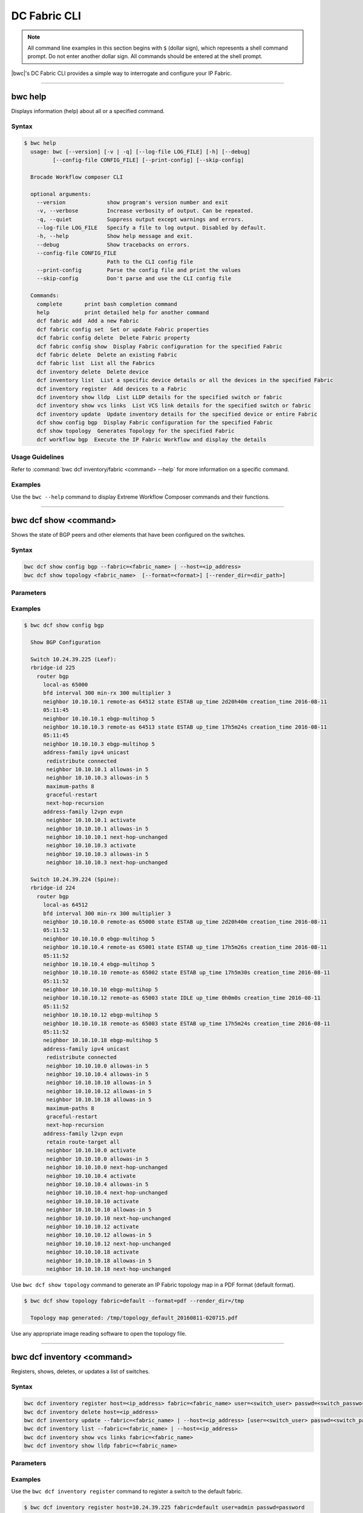 DC Fabric CLI
=============

.. note::
  All command line examples in this section begins with ``$`` (dollar sign), which represents
  a shell command prompt. Do not enter another dollar sign. All commands should be entered
  at the shell prompt.

|bwc|'s DC Fabric CLI provides a simple way to interrogate and configure your IP Fabric.

------------

--------
bwc help
--------

Displays information (help) about all or a specified command.

Syntax
~~~~~~

.. code-block:: shell

   $ bwc help
     usage: bwc [--version] [-v | -q] [--log-file LOG_FILE] [-h] [--debug]
            [--config-file CONFIG_FILE] [--print-config] [--skip-config]

     Brocade Workflow composer CLI
     
     optional arguments:
       --version             show program's version number and exit
       -v, --verbose         Increase verbosity of output. Can be repeated.
       -q, --quiet           Suppress output except warnings and errors.
       --log-file LOG_FILE   Specify a file to log output. Disabled by default.
       -h, --help            Show help message and exit.
       --debug               Show tracebacks on errors.
       --config-file CONFIG_FILE
                             Path to the CLI config file
       --print-config        Parse the config file and print the values
       --skip-config         Don't parse and use the CLI config file
     
     Commands:
       complete       print bash completion command
       help           print detailed help for another command
       dcf fabric add  Add a new Fabric
       dcf fabric config set  Set or update Fabric properties
       dcf fabric config delete  Delete Fabric property
       dcf fabric config show  Display Fabric configuration for the specified Fabric
       dcf fabric delete  Delete an existing Fabric
       dcf fabric list  List all the Fabrics
       dcf inventory delete  Delete device
       dcf inventory list  List a specific device details or all the devices in the specified Fabric
       dcf inventory register  Add devices to a Fabric
       dcf inventory show lldp  List LLDP details for the specified switch or fabric
       dcf inventory show vcs links  List VCS link details for the specified switch or fabric
       dcf inventory update  Update inventory details for the specified device or entire Fabric
       dcf show config bgp  Display Fabric configuration for the specified Fabric
       dcf show topology  Generates Topology for the specified Fabric
       dcf workflow bgp  Execute the IP Fabric Workflow and display the details

Usage Guidelines
~~~~~~~~~~~~~~~~

Refer to :command:`bwc dcf inventory/fabric <command> --help` for more information on a specific command.

Examples
~~~~~~~~

Use the ``bwc --help`` command to display Extreme Workflow Composer commands and their functions.


.. code-block:: guess
   :emphasize-lines: 1,10

   $ bwc dcf fabric list -h
     usage: bwc dcf fabric list [-h] [--fabric <fabric>]
     
     List all the Fabrics
     
     optional arguments:
       -h, --help         show this help message and exit
       --fabric <fabric>  Fabric for which the configuration will be displayed

   $ bwc dcf inventory register -h
     usage: bwc dcf inventory register [-h] [-f {csv,json,table,value,yaml}]
                                       [-c COLUMN] [--max-width <integer>]
                                       [--noindent]
                                       [--quote {all,minimal,none,nonnumeric}]
                                       host fabric user passwd
     
     Add devices to a Fabric
     
     positional arguments:
       host                  IP of the device to be deleted
       fabric                Fabric to which the device will be added
       user                  Username to connect to the device
       passwd                Password to connect to the device
     
     optional arguments:
       -h, --help            show this help message and exit
     
     output formatters:
       output formatter options
     
       -f {csv,json,table,value,yaml}, --format {csv,json,table,value,yaml}
                             the output format, defaults to table
       -c COLUMN, --column COLUMN
                             specify the column(s) to include, can be repeated
     
     table formatter:
       --max-width <integer>
                             Maximum display width, <1 to disable. You can also use
                             the CLIFF_MAX_TERM_WIDTH environment variable, but the
                             parameter takes precedence.
     
     json formatter:
       --noindent            whether to disable indenting the JSON
     
     CSV Formatter:
       --quote {all,minimal,none,nonnumeric}
                             when to include quotes, defaults to nonnumeric

------------

----------------------
bwc dcf show <command>
----------------------


Shows the state of BGP peers and other elements that have been configured on the
switches.

Syntax
~~~~~~

.. code-block:: shell

    bwc dcf show config bgp --fabric=<fabric_name> | --host=<ip_address>
    bwc dcf show topology <fabric_name>  [--format=<format>] [--render_dir=<dir_path>]

Parameters
~~~~~~~~~~

.. code-block:: guess
   :emphasize-lines: 1,4,7,10,13,16
    
   config bgp
       Displays the BGP configuration.

       fabric=<fabric_name>            
           Specifies the fabric name.

   topology
       Specifies the fabric name and format of the topology display.

       fabric=<fabric_name>
           Specifies the fabric name.

       --format=<format>
           Specifies the output type of the file to show the topology (PDF, JPEG, or PNG).
           The default is PDF.

       --render_dir=<dir_path>
           Specifies the path where the topology file will be saved.
           The default is /tmp.


Examples
~~~~~~~~

.. code-block:: shell

    $ bwc dcf show config bgp

      Show BGP Configuration
  
      Switch 10.24.39.225 (Leaf):
      rbridge-id 225
        router bgp
          local-as 65000
          bfd interval 300 min-rx 300 multiplier 3
          neighbor 10.10.10.1 remote-as 64512 state ESTAB up_time 2d20h40m creation_time 2016-08-11
          05:11:45
          neighbor 10.10.10.1 ebgp-multihop 5
          neighbor 10.10.10.3 remote-as 64513 state ESTAB up_time 17h5m24s creation_time 2016-08-11
          05:11:45
          neighbor 10.10.10.3 ebgp-multihop 5
          address-family ipv4 unicast
           redistribute connected
           neighbor 10.10.10.1 allowas-in 5
           neighbor 10.10.10.3 allowas-in 5
           maximum-paths 8
           graceful-restart
           next-hop-recursion
          address-family l2vpn evpn
           neighbor 10.10.10.1 activate
           neighbor 10.10.10.1 allowas-in 5
           neighbor 10.10.10.1 next-hop-unchanged
           neighbor 10.10.10.3 activate
           neighbor 10.10.10.3 allowas-in 5
           neighbor 10.10.10.3 next-hop-unchanged
  
      Switch 10.24.39.224 (Spine):
      rbridge-id 224
        router bgp
          local-as 64512
          bfd interval 300 min-rx 300 multiplier 3
          neighbor 10.10.10.0 remote-as 65000 state ESTAB up_time 2d20h40m creation_time 2016-08-11
          05:11:52
          neighbor 10.10.10.0 ebgp-multihop 5
          neighbor 10.10.10.4 remote-as 65001 state ESTAB up_time 17h5m26s creation_time 2016-08-11
          05:11:52
          neighbor 10.10.10.4 ebgp-multihop 5
          neighbor 10.10.10.10 remote-as 65002 state ESTAB up_time 17h5m30s creation_time 2016-08-11
          05:11:52
          neighbor 10.10.10.10 ebgp-multihop 5
          neighbor 10.10.10.12 remote-as 65003 state IDLE up_time 0h0m0s creation_time 2016-08-11
          05:11:52
          neighbor 10.10.10.12 ebgp-multihop 5
          neighbor 10.10.10.18 remote-as 65003 state ESTAB up_time 17h5m24s creation_time 2016-08-11
          05:11:52
          neighbor 10.10.10.18 ebgp-multihop 5
          address-family ipv4 unicast
           redistribute connected
           neighbor 10.10.10.0 allowas-in 5
           neighbor 10.10.10.4 allowas-in 5
           neighbor 10.10.10.10 allowas-in 5
           neighbor 10.10.10.12 allowas-in 5
           neighbor 10.10.10.18 allowas-in 5
           maximum-paths 8
           graceful-restart
           next-hop-recursion
          address-family l2vpn evpn
           retain route-target all
           neighbor 10.10.10.0 activate
           neighbor 10.10.10.0 allowas-in 5
           neighbor 10.10.10.0 next-hop-unchanged
           neighbor 10.10.10.4 activate
           neighbor 10.10.10.4 allowas-in 5
           neighbor 10.10.10.4 next-hop-unchanged
           neighbor 10.10.10.10 activate
           neighbor 10.10.10.10 allowas-in 5
           neighbor 10.10.10.10 next-hop-unchanged
           neighbor 10.10.10.12 activate
           neighbor 10.10.10.12 allowas-in 5
           neighbor 10.10.10.12 next-hop-unchanged
           neighbor 10.10.10.18 activate
           neighbor 10.10.10.18 allowas-in 5
           neighbor 10.10.10.18 next-hop-unchanged

Use ``bwc dcf show topology`` command to generate an IP Fabric topology map in a PDF
format (default format).

.. code-block:: shell

    $ bwc dcf show topology fabric=default --format=pdf --render_dir=/tmp

      Topology map generated: /tmp/topology_default_20160811-020715.pdf

Use any appropriate image reading software to open the topology file.

-----------------

---------------------------
bwc dcf inventory <command>
---------------------------
Registers, shows, deletes, or updates a list of switches.

Syntax
~~~~~~
.. code:: shell

    bwc dcf inventory register host=<ip_address> fabric=<fabric_name> user=<switch_user> passwd=<switch_password>
    bwc dcf inventory delete host=<ip_address>
    bwc dcf inventory update --fabric=<fabric_name> | --host=<ip_address> [user=<switch_user> passwd=<switch_password>]
    bwc dcf inventory list --fabric=<fabric_name> | --host=<ip_address>
    bwc dcf inventory show vcs links fabric=<fabric_name>
    bwc dcf inventory show lldp fabric=<fabric_name>

Parameters
~~~~~~~~~~
.. code-block:: guess
    :emphasize-lines: 1,4,7,10,13,16,19,22

    register
        Registers an IP address or fabric by name.
    
    delete
        Deletes a specific IP address.
    
    update
        Updates a specific fabric or a switch in the fabric.
    
    list
        Lists information by fabric name or IP address.
    
    show vcs links
        Lists VCS links by fabric name.
    
    show lldp
        Displays the contents of an LLDP status.
    
    host
        Specifies IP address of a VDX switch.
    
    fabric
        Specifies a fabric name.

Examples
~~~~~~~~

Use the ``bwc dcf inventory register`` command to register a switch to the default fabric.

.. code:: shell

    $ bwc dcf inventory register host=10.24.39.225 fabric=default user=admin passwd=password

      Inventory Add
      +--------------+---------+------------+----------+------+------+-------+---------+
      | IP           | Model   | Rbridge-Id | Firmware | Name | Role |   ASN | Fabric  |
      +--------------+---------+------------+----------+------+------+-------+---------+
      | 10.24.39.225 | VDX6740 |        225 | 7.1.0    | sw0  | Leaf | 65000 | default |
      +--------------+---------+------------+----------+------+------+-------+---------+

Use the ``bwc dcf inventory delete`` command to delete a switch from the server.

.. code:: shell

    $ bwc dcf inventory delete host=10.24.39.225

      Inventory Delete Successfully
      +--------------+---------+------------+----------+------+------+-------+---------+
      | IP           | Model   | Rbridge-Id | Firmware | Name | Role |   ASN | Fabric  |
      +--------------+---------+------------+----------+------+------+-------+---------+
      | 10.24.39.225 | VDX6740 |        225 | 7.1.0    | sw0  | Leaf | 65000 | default |
      +--------------+---------+------------+----------+------+------+-------+---------+

Use the ``bwc dcf inventory update`` command to update a switch on the server. (This provides a way
to change the username and password.)

.. code:: shell

    $ bwc dcf inventory update --host=10.24.39.225

      Inventory Update
      +--------------+---------+------------+----------+------+------+-------+---------+
      | IP           | Model   | Rbridge-Id | Firmware | Name | Role |   ASN | Fabric  |
      +--------------+---------+------------+----------+------+------+-------+---------+
      | 10.24.39.225 | VDX6740 |        225 | 7.1.0    | sw0  | Leaf | 65000 | default |
      +--------------+---------+------------+----------+------+------+-------+---------+

Use the ``bwc dcf inventory list`` command to list all registered switches.

.. code:: shell

    $ bwc dcf inventory list --fabric=default

      Inventory List
      +--------------+-------------+------------+----------+----------------+-------+-------+---------+
      | IP           | Model       | Rbridge-Id | Firmware | Name           | Role  |   ASN | Fabric  |
      +--------------+-------------+------------+----------+----------------+-------+-------+---------+
      | 10.24.39.225 | VDX6740     |        225 | 7.1.0    | sw0            | Leaf  | 65000 | default |
      | 10.24.39.229 | VDX6740     |        229 | 7.1.0    | VCS_VDX_39_229 | Leaf  |       | default |
      | 10.24.39.228 | VDX6740     |        228 | 7.1.0    | VCS_VDX_39_228 | Leaf  |       | default |
      | 10.24.39.227 | VDX6740     |        227 | 7.1.0    | sw0            | Leaf  |       | default |
      | 10.24.39.226 | VDX6740T    |         26 | 7.1.0    | sw0            | Leaf  |       | default |
      | 10.24.39.224 | VDX6740     |        224 | 7.1.0    | sw0            | Spine | 64512 | default |
      | 10.24.39.223 | VDX6740T-1G |        223 | 7.1.0    | sw0            | Spine |       | default |
      +--------------+-------------+------------+----------+----------------+-------+-------+---------+

Use the ``bwc dcf inventory update --fabric=default`` command to update all switches in the
*"default"* fabric.

.. code:: shell

    $ bwc dcf inventory update --fabric=default

      Inventory Update
      +--------------+-------------+------------+----------+----------------+-------+-------+---------+
      | IP           | Model       | Rbridge-Id | Firmware | Name           | Role  |   ASN | Fabric  |
      +--------------+-------------+------------+----------+----------------+-------+-------+---------+
      | 10.24.39.225 | VDX6740     |        225 | 7.1.0    | sw0            | Leaf  | 65000 | default |
      | 10.24.39.229 | VDX6740     |        229 | 7.1.0    | VCS_VDX_39_229 | Leaf  |       | default |
      | 10.24.39.228 | VDX6740     |        228 | 7.1.0    | VCS_VDX_39_228 | Leaf  |       | default |
      | 10.24.39.227 | VDX6740     |        227 | 7.1.0    | sw0            | Leaf  |       | default |
      | 10.24.39.226 | VDX6740T    |         26 | 7.1.0    | sw0            | Leaf  |       | default |
      | 10.24.39.224 | VDX6740     |        224 | 7.1.0    | sw0            | Spine | 64512 | default |
      | 10.24.39.223 | VDX6740T-1G |        223 | 7.1.0    | sw0            | Spine |       | default |
      +--------------+-------------+------------+----------+----------------+-------+-------+---------+

Use the ``bwc dcf inventory show vcs links`` command to show VCS link status for a two-node VCS
cluster.

.. code:: shell

    $ bwc dcf inventory show vcs links fabric=default

      Inventory Show VCS
      +-----------------------------+--------------+-----------------------------+--------------+---------+
      | Interface-1                 | IP-1         | Interface-2                 | IP-2         | Fabric  |
      +-----------------------------+--------------+-----------------------------+--------------+---------+
      | TenGigabitEthernet 228/0/10 | 10.24.39.228 | TenGigabitEthernet 229/0/10 | 10.24.39.229 | default |
      +-----------------------------+--------------+-----------------------------+--------------+---------+

Use the ``bwc dcf inventory show lldp`` command to show LLDP neighbors.

.. code:: shell

    $ bwc dcf inventory show lldp fabric=default

      Inventory Show LLDP
      +--------------+-------------------+-------------------+-------------------+-------------------+---------------+------------------------+
      | IP           | Local MAC         | Local Intf        | Remote MAC        | Remote Intf       | Remote System | Remote Management Addr |
      +--------------+-------------------+-------------------+-------------------+-------------------+---------------+------------------------+
      | 10.24.39.225 | 50:eb:1a:22:50:b9 | TenGigabitEtherne | 00:27:f8:c5:bf:c2 | TenGigabitEtherne |               | sw0                    |
      |              |                   | t 225/0/1         |                   | t 223/0/1         |               |                        |
      | 10.24.39.225 | 50:eb:1a:22:50:ba | TenGigabitEtherne | 50:eb:1a:16:1d:8f | TenGigabitEtherne | 10.24.39.224  | sw0                    |
      |              |                   | t 225/0/2         |                   | t 224/0/1         |               |                        |
      | 10.24.39.229 | 50:eb:1a:21:19:27 | FortyGigabitEther | 50:eb:1a:16:1d:c0 | FortyGigabitEther | 10.24.39.224  | sw0                    |
      |              |                   | net 229/0/49      |                   | net 224/0/50      |               |                        |
      | 10.24.39.229 | 50:eb:1a:21:19:28 | FortyGigabitEther | 00:27:f8:c5:bf:f3 | FortyGigabitEther |               | sw0                    |
      |              |                   | net 229/0/50      |                   | net 223/0/50      |               |                        |
      | 10.24.39.228 | 50:eb:1a:13:9e:9d | TenGigabitEtherne | 00:27:f8:c5:bf:c5 | TenGigabitEtherne |               | sw0                    |
      |              |                   | t 228/0/1         |                   | t 223/0/4         |               |                        |
      | 10.24.39.228 | 50:eb:1a:13:9e:cd | FortyGigabitEther | 50:eb:1a:16:1d:c1 | FortyGigabitEther | 10.24.39.224  | sw0                    |
      |              |                   | net 228/0/49      |                   | net 224/0/51      |               |                        |
      | 10.24.39.227 | 50:eb:1a:22:c9:a4 | FortyGigabitEther | 00:27:f8:c5:bf:f2 | FortyGigabitEther |               | sw0                    |
      |              |                   | net 227/0/49      |                   | net 223/0/49      |               |                        |
      | 10.24.39.227 | 50:eb:1a:22:c9:a5 | FortyGigabitEther | 50:eb:1a:16:1d:bf | FortyGigabitEther | 10.24.39.224  | sw0                    |
      |              |                   | net 227/0/50      |                   | net 224/0/49      |               |                        |
      | 10.24.39.226 | 50:eb:1a:35:29:75 | TenGigabitEtherne | 50:eb:1a:16:1d:90 | TenGigabitEtherne | 10.24.39.224  | sw0                    |
      |              |                   | t 26/0/1          |                   | t 224/0/2         |               |                        |
      | 10.24.39.226 | 50:eb:1a:35:29:77 | TenGigabitEtherne | 00:27:f8:c5:bf:c3 | TenGigabitEtherne |               | sw0                    |
      |              |                   | t 26/0/3          |                   | t 223/0/2         |               |                        |
      | 10.24.39.224 | 50:eb:1a:16:1d:8f | TenGigabitEtherne | 50:eb:1a:22:50:ba | TenGigabitEtherne |               | sw0                    |
      |              |                   | t 224/0/1         |                   | t 225/0/2         |               |                        |
      | 10.24.39.224 | 50:eb:1a:16:1d:90 | TenGigabitEtherne | 50:eb:1a:35:29:75 | TenGigabitEtherne |               | sw0                    |
      |              |                   | t 224/0/2         |                   | t 26/0/1          |               |                        |
      | 10.24.39.224 | 50:eb:1a:16:1d:bf | FortyGigabitEther | 50:eb:1a:22:c9:a5 | FortyGigabitEther |               | sw0                    |
      |              |                   | net 224/0/49      |                   | net 227/0/50      |               |                        |
      | 10.24.39.224 | 50:eb:1a:16:1d:c0 | FortyGigabitEther | 50:eb:1a:21:19:27 | FortyGigabitEther | 10.24.39.229  | VCS_VDX_39_229         |
      |              |                   | net 224/0/50      |                   | net 229/0/49      |               |                        |
      | 10.24.39.224 | 50:eb:1a:16:1d:c1 | FortyGigabitEther | 50:eb:1a:13:9e:cd | FortyGigabitEther | 10.24.39.228  | VCS_VDX_39_228         |
      |              |                   | net 224/0/51      |                   | net 228/0/49      |               |                        |
      | 10.24.39.223 | 00:27:f8:c5:bf:c2 | TenGigabitEtherne | 50:eb:1a:22:50:b9 | TenGigabitEtherne |               | sw0                    |
      |              |                   | t 223/0/1         |                   | t 225/0/1         |               |                        |
      | 10.24.39.223 | 00:27:f8:c5:bf:c3 | TenGigabitEtherne | 50:eb:1a:35:29:77 | TenGigabitEtherne |               | sw0                    |
      |              |                   | t 223/0/2         |                   | t 26/0/3          |               |                        |
      | 10.24.39.223 | 00:27:f8:c5:bf:c5 | TenGigabitEtherne | 50:eb:1a:13:9e:9d | TenGigabitEtherne | 10.24.39.228  | VCS_VDX_39_228         |
      |              |                   | t 223/0/4         |                   | t 228/0/1         |               |                        |
      | 10.24.39.223 | 00:27:f8:c5:bf:d0 | TenGigabitEtherne | 00:27:f8:c6:a6:a0 | TenGigabitEtherne |               | sw0                    |
      |              |                   | t 223/0/15        |                   | t 1/0/15          |               |                        |
      | 10.24.39.223 | 00:27:f8:c5:bf:f2 | FortyGigabitEther | 50:eb:1a:22:c9:a4 | FortyGigabitEther |               | sw0                    |
      |              |                   | net 223/0/49      |                   | net 227/0/49      |               |                        |
      | 10.24.39.223 | 00:27:f8:c5:bf:f3 | FortyGigabitEther | 50:eb:1a:21:19:28 | FortyGigabitEther | 10.24.39.229  | VCS_VDX_39_229         |
      |              |                   | net 223/0/50      |                   | net 229/0/50      |               |                        |
      +--------------+-------------------+-------------------+-------------------+-------------------+---------------+------------------------+

--------------------

--------------------
bwc dcf workflow bgp
--------------------

Executes a BGP workflow on a selected fabric.

Syntax
~~~~~~

.. code:: shell

    bwc dcf workflow bgp fabric=<fabric_name>

Parameters
~~~~~~~~~~

.. code-block:: guess
    :emphasize-lines: 1

    fabric=<fabric_name>
        Specifies the fabric name.


.. note::

    The spine has an additional parameter: ``retain route-target all`` under ``address-family l2vpn
    evpn``.

Examples
~~~~~~~~

Use the ``bwc dcf workflow bgp`` command to implement a workflow on a specific fabric.

.. code-block:: shell

    $ bwc dcf workflow bgp fabric=default

      BGP Workflow Result:

      Switch 10.24.39.225 (Leaf):
      rbridge-id 225
        router bgp
          local-as 65000
          bfd interval 300 min-rx 300 multiplier 3
          neighbor 10.10.10.1 remote-as 64512 state ESTAB up_time 2d20h40m creation_time 2016-08-11
          05:11:45
          neighbor 10.10.10.1 ebgp-multihop 5
          neighbor 10.10.10.3 remote-as 64513 state ESTAB up_time 17h5m24s creation_time 2016-08-11
          05:11:45
          neighbor 10.10.10.3 ebgp-multihop 5
          address-family ipv4 unicast
           redistribute connected
           neighbor 10.10.10.1 allowas-in 5
           neighbor 10.10.10.3 allowas-in 5
           maximum-paths 8
           graceful-restart
           next-hop-recursion
          address-family l2vpn evpn
           neighbor 10.10.10.1 activate
           neighbor 10.10.10.1 allowas-in 5
           neighbor 10.10.10.1 next-hop-unchanged
           neighbor 10.10.10.3 activate
           neighbor 10.10.10.3 allowas-in 5
           neighbor 10.10.10.3 next-hop-unchanged

      Switch 10.24.39.224 (Spine):
      rbridge-id 224
        router bgp
          local-as 64512
          bfd interval 300 min-rx 300 multiplier 3
          neighbor 10.10.10.0 remote-as 65000 state ESTAB up_time 2d20h40m creation_time 2016-08-11
          05:11:52
          neighbor 10.10.10.0 ebgp-multihop 5
          neighbor 10.10.10.4 remote-as 65001 state ESTAB up_time 17h5m26s creation_time 2016-08-11
          05:11:52
          neighbor 10.10.10.4 ebgp-multihop 5
          neighbor 10.10.10.10 remote-as 65002 state ESTAB up_time 17h5m30s creation_time 2016-08-11
          05:11:52
          neighbor 10.10.10.10 ebgp-multihop 5
          neighbor 10.10.10.12 remote-as 65003 state IDLE up_time 0h0m0s creation_time 2016-08-11
          05:11:52
          neighbor 10.10.10.12 ebgp-multihop 5
          neighbor 10.10.10.18 remote-as 65003 state ESTAB up_time 17h5m24s creation_time 2016-08-11
          05:11:52
          neighbor 10.10.10.18 ebgp-multihop 5
          address-family ipv4 unicast
           redistribute connected
           neighbor 10.10.10.0 allowas-in 5
           neighbor 10.10.10.4 allowas-in 5
           neighbor 10.10.10.10 allowas-in 5
           neighbor 10.10.10.12 allowas-in 5
           neighbor 10.10.10.18 allowas-in 5
           maximum-paths 8
           graceful-restart
           next-hop-recursion
          address-family l2vpn evpn
           retain route-target all
           neighbor 10.10.10.0 activate
           neighbor 10.10.10.0 allowas-in 5
           neighbor 10.10.10.0 next-hop-unchanged
           neighbor 10.10.10.4 activate
           neighbor 10.10.10.4 allowas-in 5
           neighbor 10.10.10.4 next-hop-unchanged
           neighbor 10.10.10.10 activate
           neighbor 10.10.10.10 allowas-in 5
           neighbor 10.10.10.10 next-hop-unchanged
           neighbor 10.10.10.12 activate
           neighbor 10.10.10.12 allowas-in 5
           neighbor 10.10.10.12 next-hop-unchanged
           neighbor 10.10.10.18 activate
           neighbor 10.10.10.18 allowas-in 5
           neighbor 10.10.10.18 next-hop-unchanged


--------------

--------------
bwc dcf fabric
--------------

Adds or deletes fabrics and user-created fabric parameters, and shows fabric and fabric configurations.

Syntax
~~~~~~

.. code-block:: shell

    bwc dcf fabric add fabric=<fabric_name>
    bwc dcf fabric delete fabric=<fabric_name>
    bwc dcf fabric config show fabric=<fabric_name>
    bwc dcf fabric config set fabric=<fabric_name> key=<key_name> value=<value>
    bwc dcf fabric config delete fabric=<fabric_name> key=<key>

Parameters
~~~~~~~~~~

.. code-block:: guess
   :emphasize-lines: 1,4,7

   fabric=<fabric_name>
       Specifies the fabric name.

   value
        Specifies the key's value.

   key
        Specifies the key.

Usage Guidelines
~~~~~~~~~~~~~~~~
The following key parameters and their values can be added with the ``bwc dcf fabric config
add`` command.

+------------------------+-------------------------------------------------------------------+
| :anycast_mac:          | A valid MAC address in the format xxxx.xxxx.xxxx or               |
|                        | xx:xx:xx:xx:xx:xx                                                 |
+------------------------+-------------------------------------------------------------------+
| :evpn_enabled:         | Yes or No                                                         |
+------------------------+-------------------------------------------------------------------+
| :bfd_tx:               | An integer from 50 through 30000                                  |
+------------------------+-------------------------------------------------------------------+
| :bfd_rx:               | An integer from 50 through 30000                                  |
+------------------------+-------------------------------------------------------------------+
| :bfd_multiplier:       | An integer from 3 through 50                                      |
+------------------------+-------------------------------------------------------------------+
| :bgp_multihop:         | An integer from 1 through 55                                      |
+------------------------+-------------------------------------------------------------------+
| :max_paths:            | An integer from 1 through 32                                      |
+------------------------+-------------------------------------------------------------------+
| :p2p_link_range:       | **(Required)** a valid IP-network or the word “unnumbered”        |
|                        +-------------------------------------------------------------------+
|                        | (case insensitive), based on what kind of BGP peers               |
|                        +-------------------------------------------------------------------+
|                        | connectivity you want, IP numbered or unnumbered. (Refer          |
|                        +-------------------------------------------------------------------+
|                        | overview section for details).                                    |
+------------------------+-------------------------------------------------------------------+
| :loopback_ip_range:    | **(Required)** A valid IP-network, for example,172.32.254.0/24    |
+------------------------+-------------------------------------------------------------------+
| :loopback_ip_range:    | **(Required)** A valid IP-network, for example,172.32.254.0/24    |
+------------------------+-------------------------------------------------------------------+
| :leaf_asn_block:       |  **(Required)** A single value or range from 1 through 4294967295 |
+------------------------+-------------------------------------------------------------------+
| :spine_asn_block:      | **(Required)** A single value or range from 1 through 4294967295  |
+------------------------+-------------------------------------------------------------------+
| :loopback_port_number: | **(Required)** A number from 1 through 255                        |
+------------------------+-------------------------------------------------------------------+
| :allowas_in:           | A number from 1 through 10                                        |
+------------------------+-------------------------------------------------------------------+

Examples
~~~~~~~~

Use the ``bwc dcf fabric add`` command to add a fabric named **new_fabric**.

.. code-block:: shell

    $ bwc dcf fabric add fabric=new_fabric

      Fabric new_fabric added successfully

Use the ``bwc dcf fabric delete`` command to delete a fabric named **new_fabric**.

.. code-block:: shell

    $ bwc dcf fabric delete fabric=new_fabric

      Fabric new_fabric deleted successfully


Use the ``bwc dcf fabric config show`` command to show the configuration of the default
fabric (because no name is specified.)

.. code-block:: shell

    $ bwc dcf fabric config show fabric=default

      Fabric Config Show
      +----------------------+-----------------+
      | Field                | Value           |
      +----------------------+-----------------+
      | Fabric Name          | default         |
      | bgp_multihop         | 5               |
      | spine_asn_block      | 64512-64999     |
      | leaf_asn_block       | 65000-65534     |
      | max_paths            | 8               |
      | loopback_port_number | 1               |
      | evpn_enabled         | Yes             |
      | allowas_in           | 5               |
      | bfd_multiplier       | 3               |
      | p2p_link_range       | 10.10.10.0/23   |
      | bfd_tx               | 300             |
      | anycast_mac          | aabb.ccdd.eeff  |
      | loopback_ip_range    | 172.32.254.0/24 |
      | bfd_rx               | 300             |
      +----------------------+-----------------+

Use the ``bwc dcf fabric add fabric=new_fabric`` command to add a fabric configuration to a fabric name
*"new_fabric"*.

.. code-block:: shell

    $ bwc dcf fabric add fabric=new_fabric

      Fabric new_fabric added successfully

    $ bwc dcf fabric config show fabric=new_fabric

      Fabric Config Show
      +----------------------+-----------------+
      | Field                | Value           |
      +----------------------+-----------------+
      | Fabric Name          | new_fabric      |
      | bgp_multihop         | 5               |
      | spine_asn_block      | 64512-64999     |
      | leaf_asn_block       | 65000-65534     |
      | max_paths            | 8               |
      | loopback_port_number | 1               |
      | evpn_enabled         | Yes             |
      | allowas_in           | 5               |
      | bfd_multiplier       | 3               |
      | p2p_link_range       | 10.10.10.0/23   |
      | bfd_tx               | 300             |
      | anycast_mac          | aabb.ccdd.eeff  |
      | loopback_ip_range    | 172.32.254.0/24 |
      | bfd_rx               | 300             |
      +----------------------+-----------------+

Use the ``bwc dcf fabric config delete`` command to delete a parameter from a specific fabric
configuration.

.. code-block:: shell

    $ bwc dcf fabric config delete fabric=new_fabric key=anycast_mac

      Key anycast_mac deleted successfully from fabric new_fabric
